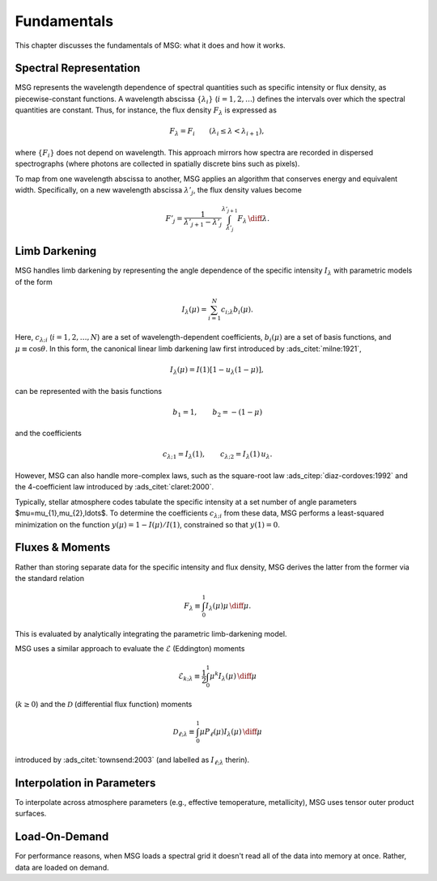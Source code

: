 .. _fundamentals:

************
Fundamentals
************

This chapter discusses the fundamentals of MSG: what it does and how
it works.

Spectral Representation
=======================

MSG represents the wavelength dependence of spectral quantities such
as specific intensity or flux density, as piecewise-constant
functions. A wavelength abscissa :math:`\{\lambda_{i}\}`
(:math:`i=1,2,\ldots`) defines the intervals over which the spectral
quantities are constant. Thus, for instance, the flux density
:math:`F_{\lambda}` is expressed as

.. math::

   F_{\lambda} = F_{i} \qquad (\lambda_{i} \leq \lambda < \lambda_{i+1}),

where :math:`\{F_{i}\}` does not depend on wavelength. This approach
mirrors how spectra are recorded in dispersed spectrographs (where
photons are collected in spatially discrete bins such as pixels).

To map from one wavelength abscissa to another, MSG applies an
algorithm that conserves energy and equivalent width. Specifically, on
a new wavelength abscissa :math:`\lambda'_{j}`, the flux density
values become

.. math::

   F'_{j} = \frac{1}{\lambda'_{j+1} - \lambda'_{j}} \int_{\lambda'_{j}}^{\lambda'_{j+1}} F_{\lambda} \,\diff\lambda.

Limb Darkening
==============

MSG handles limb darkening by representing the angle dependence of the
specific intensity :math:`I_{\lambda}` with parametric models of the
form

.. math::

   I_{\lambda} (\mu) = \sum_{i=1}^{N} c_{i;\lambda} b_{i}(\mu).

Here, :math:`c_{\lambda;i}` (:math:`i=1,2,\ldots,N`) are a set of
wavelength-dependent coefficients, :math:`b_{i}(\mu)` are a set of
basis functions, and :math:`\mu \equiv \cos\theta`. In this form, the
canonical linear limb darkening law first introduced by
:ads_citet:`milne:1921`,

.. math::

   I_{\lambda} (\mu) = I(1) \left[ 1 - u_{\lambda} (1 - \mu) \right],

can be represented with the basis functions

.. math::

   b_{1} = 1, \qquad b_{2} = - (1 - \mu)

and the coefficients

.. math::

   c_{\lambda;1} = I_{\lambda}(1), \qquad c_{\lambda;2} = I_{\lambda}(1) \, u_{\lambda}.

However, MSG can also handle more-complex laws, such as the
square-root law :ads_citep:`diaz-cordoves:1992` and the 4-coefficient law
introduced by :ads_citet:`claret:2000`.

Typically, stellar atmosphere codes tabulate the specific intensity at
a set number of angle parameters $\mu=\mu_{1},\mu_{2},\ldots$. To
determine the coefficients :math:`c_{\lambda;i}` from these data, MSG
performs a least-squared minimization on the function
:math:`y(\mu) = 1 - I(\mu)/I(1)`, constrained so that
:math:`y(1) = 0`.

Fluxes & Moments
================

Rather than storing separate data for the specific intensity and flux
density, MSG derives the latter from the former via the standard
relation

.. math::

   F_{\lambda} \equiv \int_{0}^{1} I_{\lambda}(\mu) \mu \,\diff{\mu}.

This is evaluated by analytically integrating the parametric
limb-darkening model.

MSG uses a similar approach to evaluate the :math:`\mathcal{E}`
(Eddington) moments

.. math::

   \mathcal{E}_{k;\lambda} \equiv \frac{1}{2} \int_{0}^{1} \mu^{k} I_{\lambda}(\mu) \,\diff{\mu}

(:math:`k \geq 0`) and the :math:`\mathcal{D}` (differential flux
function) moments

.. math::

   \mathcal{D}_{\ell;\lambda} \equiv \int_{0}^{1} \mu P_{\ell}(\mu) I_{\lambda}(\mu) \,\diff{\mu}

introduced by :ads_citet:`townsend:2003` (and labelled as
:math:`I_{\ell;\lambda}` therin).


Interpolation in Parameters
===========================

To interpolate across atmosphere parameters (e.g., effective temoperature,
metallicity), MSG uses tensor outer product surfaces.


Load-On-Demand
==============

For performance reasons, when MSG loads a spectral grid it doesn't
read all of the data into memory at once. Rather, data are loaded on
demand.
